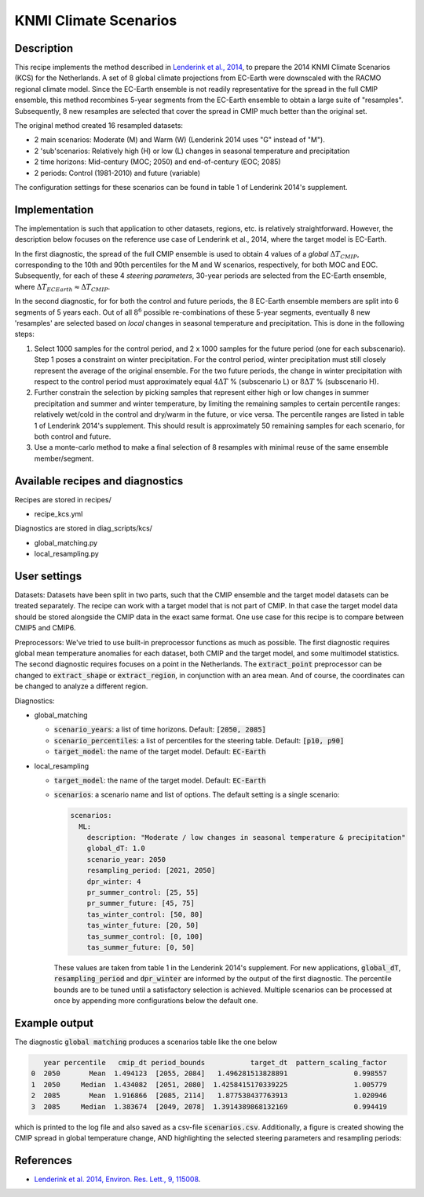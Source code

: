 .. _recipe_kcs:

KNMI Climate Scenarios
======================

Description
-----------

This recipe implements the method described in `Lenderink et al., 2014 <https://doi.org/10.1088/1748-9326/9/11/115008>`_, to prepare the 2014 KNMI Climate Scenarios (KCS) for the Netherlands. A set of 8 global climate projections from EC-Earth were downscaled with the RACMO regional climate model. Since the EC-Earth ensemble is not readily representative for the spread in the full CMIP ensemble, this method recombines 5-year segments from the EC-Earth ensemble to obtain a large suite of "resamples". Subsequently, 8 new resamples are selected that cover the spread in CMIP much better than the original set.

The original method created 16 resampled datasets:

* 2 main scenarios: Moderate (M) and Warm (W) (Lenderink 2014 uses "G" instead of "M").
* 2 'sub'scenarios: Relatively high (H) or low (L) changes in seasonal temperature and precipitation
* 2 time horizons: Mid-century (MOC; 2050) and end-of-century (EOC; 2085)
* 2 periods: Control (1981-2010) and future (variable)

The configuration settings for these scenarios can be found in table 1 of Lenderink 2014's supplement.

Implementation
--------------

The implementation is such that application to other datasets, regions, etc. is relatively straightforward. However, the description below focuses on the reference use case of Lenderink et al., 2014, where the target model is EC-Earth.

In the first diagnostic, the spread of the full CMIP ensemble is used to obtain 4 values of a *global* :math:`{\Delta}T_{CMIP}`, corresponding to the 10th and 90th percentiles for the M and W scenarios, respectively, for both MOC and EOC. Subsequently, for each of these 4 *steering parameters*, 30-year periods are selected from the EC-Earth ensemble, where :math:`{\Delta}T_{ECEarth}{\approx}{\Delta}T_{CMIP}`.

In the second diagnostic, for for both the control and future periods, the 8 EC-Earth ensemble members are split into 6 segments of 5 years each. Out of all :math:`8^6` possible re-combinations of these 5-year segments, eventually 8 new 'resamples' are selected based on *local* changes in seasonal temperature and precipitation. This is done in the following steps:

1. Select 1000 samples for the control period, and 2 x 1000 samples for the future period (one for each subscenario). Step 1 poses a constraint on winter precipitation. For the control period, winter precipitation must still closely represent the average of the original ensemble. For the two future periods, the change in winter precipitation with respect to the control period must approximately equal :math:`4{\Delta}T` % (subscenario L) or  :math:`8{\Delta}T` % (subscenario H).
2. Further constrain the selection by picking samples that represent either high or low changes in summer precipitation and summer and winter temperature, by limiting the remaining samples to certain percentile ranges: relatively wet/cold in the control and dry/warm in the future, or vice versa. The percentile ranges are listed in table 1 of Lenderink 2014's supplement. This should result is approximately 50 remaining samples for each scenario, for both control and future.
3. Use a monte-carlo method to make a final selection of 8 resamples with minimal reuse of the same ensemble member/segment.


Available recipes and diagnostics
---------------------------------

Recipes are stored in recipes/

- recipe_kcs.yml

Diagnostics are stored in diag_scripts/kcs/

- global_matching.py
- local_resampling.py


User settings
-------------

Datasets: Datasets have been split in two parts, such that the CMIP ensemble and the target model datasets can be treated separately. The recipe can work with a target model that is not part of CMIP. In that case the target model data should be stored alongside the CMIP data in the exact same format. One use case for this recipe is to compare between CMIP5 and CMIP6.

Preprocessors: We've tried to use built-in preprocessor functions as much as possible. The first diagnostic requires global mean temperature anomalies for each dataset, both CMIP and the target model, and some multimodel statistics. The second diagnostic requires focuses on a point in the Netherlands. The :code:`extract_point` preprocessor can be changed to :code:`extract_shape` or :code:`extract_region`, in conjunction with an area mean. And of course, the coordinates can be changed to analyze a different region.

Diagnostics:

* global_matching

  * :code:`scenario_years`: a list of time horizons. Default: :code:`[2050, 2085]`
  * :code:`scenario_percentiles`: a list of percentiles for the steering table. Default: :code:`[p10, p90]`
  * :code:`target_model`: the name of the target model. Default: :code:`EC-Earth`

* local_resampling

  * :code:`target_model`: the name of the target model. Default: :code:`EC-Earth`
  * :code:`scenarios`: a scenario name and list of options. The default setting is a single scenario:

    .. code-block:: yaml

        scenarios:
          ML:
            description: "Moderate / low changes in seasonal temperature & precipitation"
            global_dT: 1.0
            scenario_year: 2050
            resampling_period: [2021, 2050]
            dpr_winter: 4
            pr_summer_control: [25, 55]
            pr_summer_future: [45, 75]
            tas_winter_control: [50, 80]
            tas_winter_future: [20, 50]
            tas_summer_control: [0, 100]
            tas_summer_future: [0, 50]

    These values are taken from table 1 in the Lenderink 2014's supplement. For new applications, :code:`global_dT`, :code:`resampling_period` and :code:`dpr_winter` are informed by the output of the first diagnostic. The percentile bounds are to be tuned until a satisfactory selection is achieved. Multiple scenarios can be processed at once by appending more configurations below the default one.

Example output
--------------

The diagnostic :code:`global matching` produces a scenarios table like the one below

.. code-block:: python

         year percentile   cmip_dt period_bounds           target_dt  pattern_scaling_factor
      0  2050       Mean  1.494123  [2055, 2084]   1.496281513828891                0.998557
      1  2050     Median  1.434082  [2051, 2080]  1.4258415170339225                1.005779
      2  2085       Mean  1.916866  [2085, 2114]   1.877538437763913                1.020946
      3  2085     Median  1.383674  [2049, 2078]  1.3914389868132169                0.994419

which is printed to the log file and also saved as a csv-file :code:`scenarios.csv`.
Additionally, a figure is created showing the CMIP spread in global temperature change,
AND highlighting the selected steering parameters and resampling periods:

.. _fig_kcs_global_matching:
.. figure::  /recipes/figures/kcs/global_matching.png
   :align:   center


.. TODO Add second diagnostic output



References
----------

* `Lenderink et al. 2014, Environ. Res. Lett., 9, 115008 <https://doi.org/10.1088/1748-9326/9/11/115008>`_.
